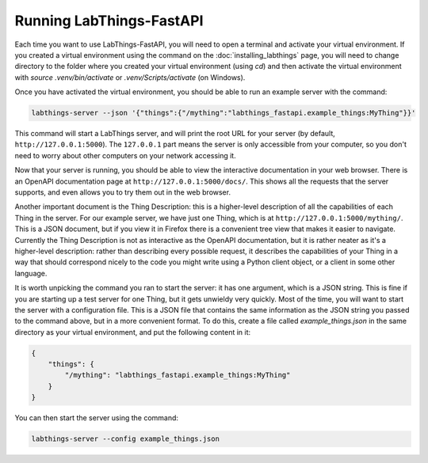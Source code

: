 Running LabThings-FastAPI
=========================

Each time you want to use LabThings-FastAPI, you will need to open a terminal and activate your virtual environment. If you created a virtual environment using the command on the :doc:`installing_labthings` page, you will need to change directory to the folder where you created your virtual environment (using `cd`) and then activate the virtual environment with `source .venv/bin/activate` or `.venv/Scripts/activate` (on Windows).

Once you have activated the virtual environment, you should be able to run an example server with the command:

.. code-block:: bash

    labthings-server --json '{"things":{"/mything":"labthings_fastapi.example_things:MyThing"}}'

This command will start a LabThings server, and will print the root URL for your server (by default, ``http://127.0.0.1:5000``). The ``127.0.0.1`` part means the server is only accessible from your computer, so you don't need to worry about other computers on your network accessing it.

Now that your server is running, you should be able to view the interactive documentation in your web browser. There is an OpenAPI documentation page at ``http://127.0.0.1:5000/docs/``. This shows all the requests that the server supports, and even allows you to try them out in the web browser.

Another important document is the Thing Description: this is a higher-level description of all the capabilities of each Thing in the server. For our example server, we have just one Thing, which is at ``http://127.0.0.1:5000/mything/``. This is a JSON document, but if you view it in Firefox there is a convenient tree view that makes it easier to navigate. Currently the Thing Description is not as interactive as the OpenAPI documentation, but it is rather neater as it's a higher-level description: rather than describing every possible request, it describes the capabilities of your Thing in a way that should correspond nicely to the code you might write using a Python client object, or a client in some other language.

It is worth unpicking the command you ran to start the server: it has one argument, which is a JSON string. This is fine if you are starting up a test server for one Thing, but it gets unwieldy very quickly. Most of the time, you will want to start the server with a configuration file. This is a JSON file that contains the same information as the JSON string you passed to the command above, but in a more convenient format. To do this, create a file called `example_things.json` in the same directory as your virtual environment, and put the following content in it:

.. code-block:: json

    {
        "things": {
            "/mything": "labthings_fastapi.example_things:MyThing"
        }
    }

You can then start the server using the command:

.. code-block:: bash

    labthings-server --config example_things.json

